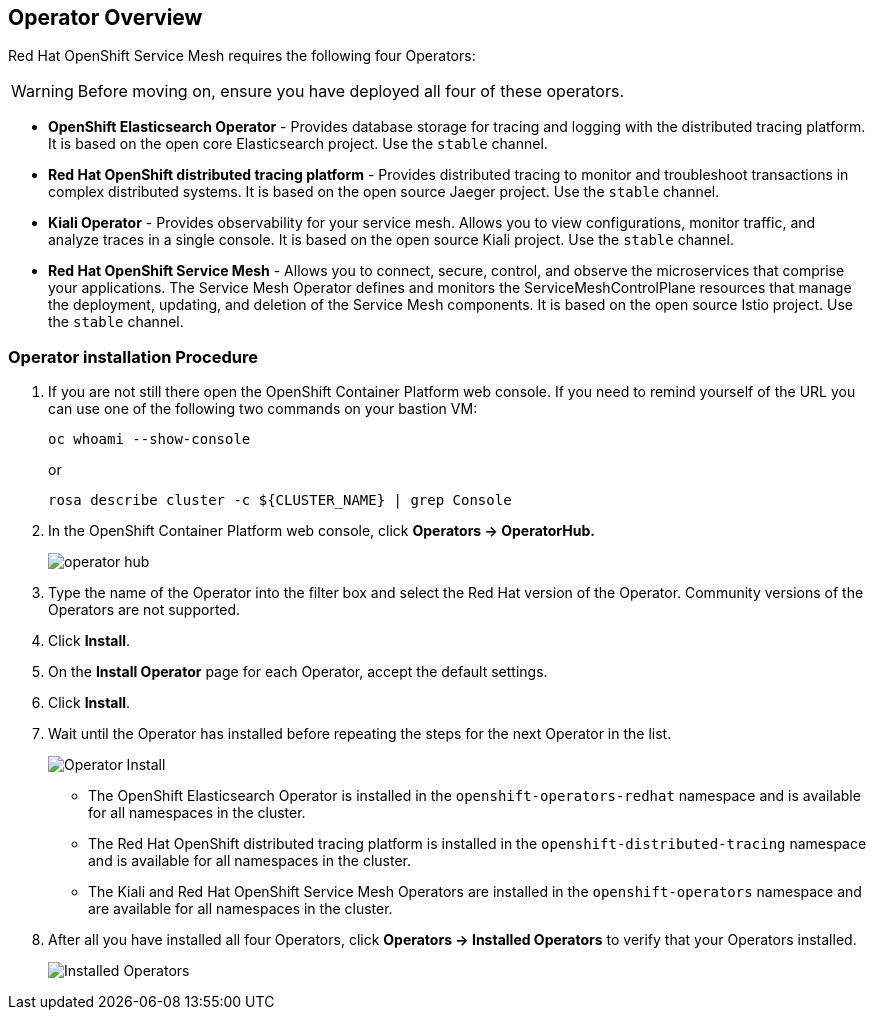 == Operator Overview

Red Hat OpenShift Service Mesh requires the following four Operators:

[WARNING]
====
Before moving on, ensure you have deployed all four of these operators.
====

* *OpenShift Elasticsearch Operator* - Provides database storage for tracing and logging with the distributed tracing platform.
It is based on the open core Elasticsearch project. Use the `stable` channel.
* *Red Hat OpenShift distributed tracing platform* - Provides distributed tracing to monitor and troubleshoot transactions in complex distributed systems.
It is based on the open source Jaeger project. Use the `stable` channel.
* *Kiali Operator* - Provides observability for your service mesh.
Allows you to view configurations, monitor traffic, and analyze traces in a single console.
It is based on the open source Kiali project. Use the `stable` channel.
* *Red Hat OpenShift Service Mesh* - Allows you to connect, secure, control, and observe the microservices that comprise your applications.
The Service Mesh Operator defines and monitors the ServiceMeshControlPlane resources that manage the deployment, updating, and deletion of the Service Mesh components. It is based on the open source Istio project. Use the `stable` channel.

=== Operator installation Procedure

. If you are not still there open the OpenShift Container Platform web console. If you need to remind yourself of the URL you can use one of the following two commands on your bastion VM:
+
[source,sh,role=copy]
----
oc whoami --show-console
----
+
or
+
[source,sh,role=copy]
----
rosa describe cluster -c ${CLUSTER_NAME} | grep Console
----

. In the OpenShift Container Platform web console, click *Operators → OperatorHub.*
+
image::../media/operatorhub.png[operator hub]

. Type the name of the Operator into the filter box and select the Red Hat version of the Operator.
Community versions of the Operators are not supported.
. Click *Install*.
. On the *Install Operator* page for each Operator, accept the default settings.
. Click *Install*.
. Wait until the Operator has installed before repeating the steps for the next Operator in the list.
+
image::../media/operatorhub-click-install.png[Operator Install]

* The OpenShift Elasticsearch Operator is installed in the `openshift-operators-redhat` namespace and is available for all namespaces in the cluster.
* The Red Hat OpenShift distributed tracing platform is installed in the `openshift-distributed-tracing` namespace and is available for all namespaces in the cluster.
* The Kiali and Red Hat OpenShift Service Mesh Operators are installed in the `openshift-operators` namespace and are available for all namespaces in the cluster.

. After all you have installed all four Operators, click *Operators → Installed Operators* to verify that your Operators installed.
+
image::../media/show-installed-operators.png[Installed Operators]
